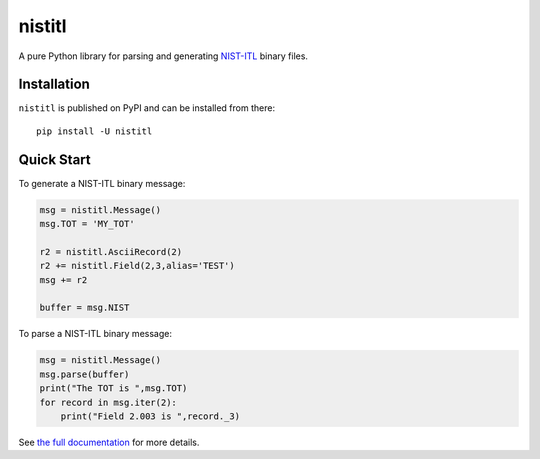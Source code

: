 =======
nistitl
=======

.. image:: https://readthedocs.org/projects/nistitl/badge/?version=latest
    :target: https://nistitl.readthedocs.io/en/latest/?badge=latest
    :alt: Documentation Status

.. image:: https://img.shields.io/pypi/l/nistitl.svg
    :target: https://pypi.org/project/nistitl/
    :alt: CeCILL-C

.. image:: https://img.shields.io/pypi/pyversions/nistitl.svg
    :target: https://pypi.org/project/nistitl/
    :alt: Python 3.x

.. image:: https://img.shields.io/pypi/v/nistitl.svg
    :target: https://pypi.org/project/nistitl/
    :alt: v?.?

.. image:: https://travis-ci.com/idemia/python-nistitl.svg?branch=master
    :target: https://travis-ci.com/github/idemia/python-nistitl
    :alt: Build Status (Travis CI)

.. image:: https://codecov.io/gh/idemia/python-nistitl/branch/master/graph/badge.svg
    :target: https://codecov.io/gh/idemia/python-nistitl
    :alt: Code Coverage Status (Codecov)

A pure Python library for parsing and generating `NIST-ITL <http://dx.doi.org/10.6028/NIST.SP.500-290e3>`_
binary files.

Installation
============

``nistitl`` is published on PyPI and can be installed from there::

    pip install -U nistitl

Quick Start
===========

To generate a NIST-ITL binary message:

.. code-block:: python

    msg = nistitl.Message()
    msg.TOT = 'MY_TOT'

    r2 = nistitl.AsciiRecord(2)
    r2 += nistitl.Field(2,3,alias='TEST')
    msg += r2

    buffer = msg.NIST

To parse a NIST-ITL binary message:

.. code-block:: python

    msg = nistitl.Message()
    msg.parse(buffer)
    print("The TOT is ",msg.TOT)
    for record in msg.iter(2):
        print("Field 2.003 is ",record._3)

See `the full documentation <http://nistitl.readthedocs.io/>`_ for more details.


